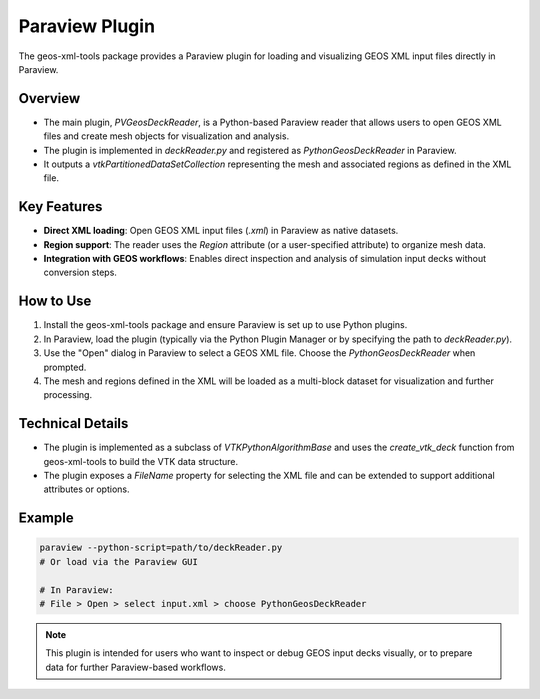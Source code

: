 Paraview Plugin
===============

The geos-xml-tools package provides a Paraview plugin for loading and visualizing GEOS XML input files directly in Paraview.

Overview
--------
- The main plugin, `PVGeosDeckReader`, is a Python-based Paraview reader that allows users to open GEOS XML files and create mesh objects for visualization and analysis.
- The plugin is implemented in `deckReader.py` and registered as `PythonGeosDeckReader` in Paraview.
- It outputs a `vtkPartitionedDataSetCollection` representing the mesh and associated regions as defined in the XML file.

Key Features
------------
- **Direct XML loading**: Open GEOS XML input files (`.xml`) in Paraview as native datasets.
- **Region support**: The reader uses the `Region` attribute (or a user-specified attribute) to organize mesh data.
- **Integration with GEOS workflows**: Enables direct inspection and analysis of simulation input decks without conversion steps.

How to Use
----------
1. Install the geos-xml-tools package and ensure Paraview is set up to use Python plugins.
2. In Paraview, load the plugin (typically via the Python Plugin Manager or by specifying the path to `deckReader.py`).
3. Use the "Open" dialog in Paraview to select a GEOS XML file. Choose the `PythonGeosDeckReader` when prompted.
4. The mesh and regions defined in the XML will be loaded as a multi-block dataset for visualization and further processing.

Technical Details
-----------------
- The plugin is implemented as a subclass of `VTKPythonAlgorithmBase` and uses the `create_vtk_deck` function from geos-xml-tools to build the VTK data structure.
- The plugin exposes a `FileName` property for selecting the XML file and can be extended to support additional attributes or options.

Example
-------
.. code-block:: console

    paraview --python-script=path/to/deckReader.py
    # Or load via the Paraview GUI

    # In Paraview:
    # File > Open > select input.xml > choose PythonGeosDeckReader

.. note::
    This plugin is intended for users who want to inspect or debug GEOS input decks visually, or to prepare data for further Paraview-based workflows. 